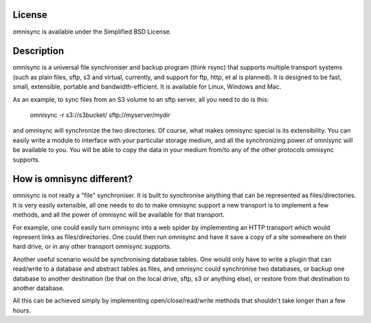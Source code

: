 License
-------
omnisync is available under the Simplified BSD License.

Description
-----------
omnisync is a universal file synchroniser and backup program (think
rsync) that supports multiple transport systems (such as plain files,
sftp, s3 and virtual, currently, and support for ftp, http, et al is
planned). It is designed to be fast, small, extensible, portable and
bandwidth-efficient. It is available for Linux, Windows and Mac.

As an example, to sync files from an S3 volume to an sftp server, all
you need to do is this:

    omnisync -r s3://s3bucket/ sftp://myserver/mydir

and omnisync will synchronize the two directories. Of course, what
makes omnisync special is its extensibility. You can easily write a
module to interface with your particular storage medium, and all the
synchronizing power of omnisync will be available to you. You will be
able to copy the data in your medium from/to any of the other protocols
omnisync supports.

How is omnisync different?
--------------------------
omnisync is not really a "file" synchroniser. It is built to
synchronise anything that can be represented as files/directories. It
is very easily extensible, all one needs to do to make omnisync support
a new transport is to implement a few methods, and all the power of
omnisync will be available for that transport.

For example, one could easily turn omnisync into a web spider by
implementing an HTTP transport which would represent links as
files/directories. One could then run omnisync and have it save a copy
of a site somewhere on their hard drive, or in any other transport
omnisync supports.

Another useful scenario would be synchronising database tables. One
would only have to write a plugin that can read/write to a database and
abstract tables as files, and omnisync could synchronise two databases,
or backup one database to another destination (be that on the local
drive, sftp, s3 or anything else), or restore from that destination to
another database.

All this can be achieved simply by implementing open/close/read/write
methods that shouldn't take longer than a few hours.

